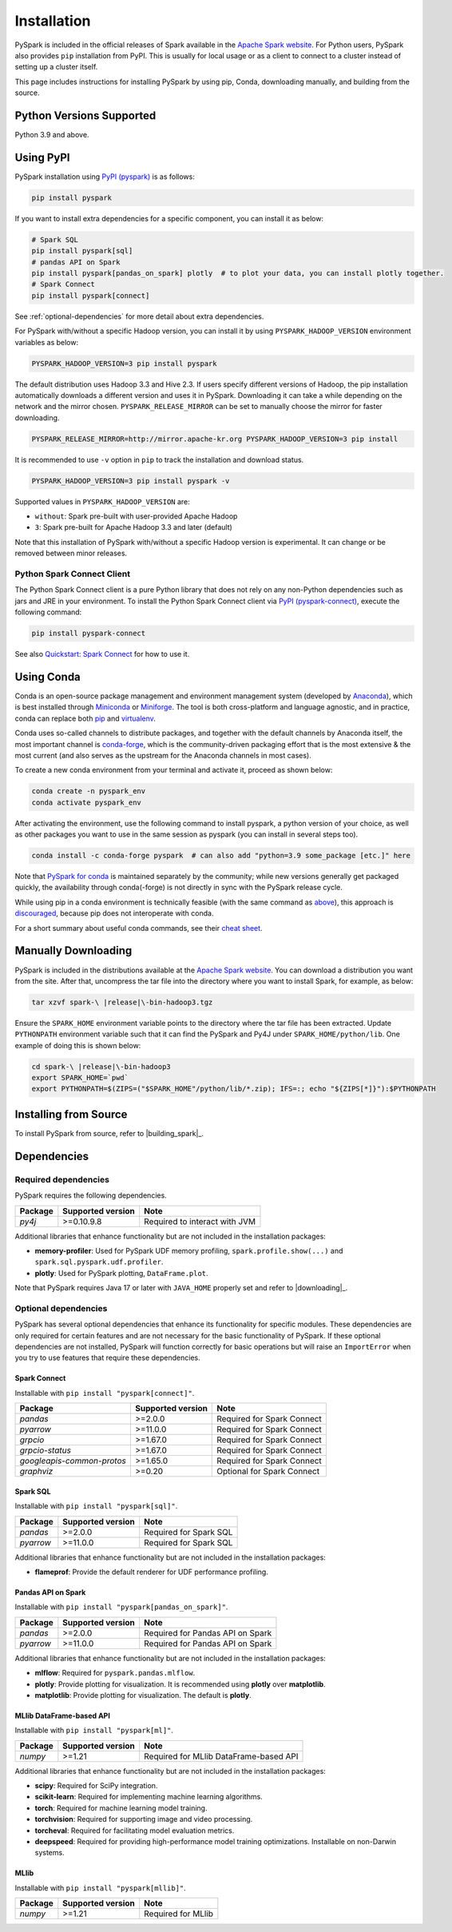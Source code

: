 ..  Licensed to the Apache Software Foundation (ASF) under one
    or more contributor license agreements.  See the NOTICE file
    distributed with this work for additional information
    regarding copyright ownership.  The ASF licenses this file
    to you under the Apache License, Version 2.0 (the
    "License"); you may not use this file except in compliance
    with the License.  You may obtain a copy of the License at

..    http://www.apache.org/licenses/LICENSE-2.0

..  Unless required by applicable law or agreed to in writing,
    software distributed under the License is distributed on an
    "AS IS" BASIS, WITHOUT WARRANTIES OR CONDITIONS OF ANY
    KIND, either express or implied.  See the License for the
    specific language governing permissions and limitations
    under the License.

============
Installation
============

PySpark is included in the official releases of Spark available in the `Apache Spark website <https://spark.apache.org/downloads.html>`_.
For Python users, PySpark also provides ``pip`` installation from PyPI. This is usually for local usage or as
a client to connect to a cluster instead of setting up a cluster itself.
 
This page includes instructions for installing PySpark by using pip, Conda, downloading manually,
and building from the source.


Python Versions Supported
-------------------------

Python 3.9 and above.


Using PyPI
----------

PySpark installation using `PyPI (pyspark) <https://pypi.org/project/pyspark/>`_ is as follows:

.. code-block:: bash

    pip install pyspark

If you want to install extra dependencies for a specific component, you can install it as below:

.. code-block:: bash

    # Spark SQL
    pip install pyspark[sql]
    # pandas API on Spark
    pip install pyspark[pandas_on_spark] plotly  # to plot your data, you can install plotly together.
    # Spark Connect
    pip install pyspark[connect]


See :ref:`optional-dependencies` for more detail about extra dependencies.

For PySpark with/without a specific Hadoop version, you can install it by using ``PYSPARK_HADOOP_VERSION`` environment variables as below:

.. code-block:: bash

    PYSPARK_HADOOP_VERSION=3 pip install pyspark

The default distribution uses Hadoop 3.3 and Hive 2.3. If users specify different versions of Hadoop, the pip installation automatically
downloads a different version and uses it in PySpark. Downloading it can take a while depending on
the network and the mirror chosen. ``PYSPARK_RELEASE_MIRROR`` can be set to manually choose the mirror for faster downloading.

.. code-block:: bash

    PYSPARK_RELEASE_MIRROR=http://mirror.apache-kr.org PYSPARK_HADOOP_VERSION=3 pip install

It is recommended to use ``-v`` option in ``pip`` to track the installation and download status.

.. code-block:: bash

    PYSPARK_HADOOP_VERSION=3 pip install pyspark -v

Supported values in ``PYSPARK_HADOOP_VERSION`` are:

- ``without``: Spark pre-built with user-provided Apache Hadoop
- ``3``: Spark pre-built for Apache Hadoop 3.3 and later (default)

Note that this installation of PySpark with/without a specific Hadoop version is experimental. It can change or be removed between minor releases.


Python Spark Connect Client
~~~~~~~~~~~~~~~~~~~~~~~~~~~

The Python Spark Connect client is a pure Python library that does not rely on any non-Python dependencies such as jars and JRE in your environment.
To install the Python Spark Connect client via `PyPI (pyspark-connect) <https://pypi.org/project/pyspark-connect/>`_, execute the following command:

.. code-block:: bash

    pip install pyspark-connect

See also `Quickstart: Spark Connect <quickstart_connect.html>`_ for how to use it.


Using Conda
-----------

Conda is an open-source package management and environment management system (developed by
`Anaconda <https://www.anaconda.com/>`_), which is best installed through
`Miniconda <https://docs.conda.io/en/latest/miniconda.html>`_ or `Miniforge <https://github.com/conda-forge/miniforge/>`_.
The tool is both cross-platform and language agnostic, and in practice, conda can replace both
`pip <https://pip.pypa.io/en/latest/>`_ and `virtualenv <https://virtualenv.pypa.io/en/latest/>`_.

Conda uses so-called channels to distribute packages, and together with the default channels by
Anaconda itself, the most important channel is `conda-forge <https://conda-forge.org/>`_, which
is the community-driven packaging effort that is the most extensive & the most current (and also
serves as the upstream for the Anaconda channels in most cases).

To create a new conda environment from your terminal and activate it, proceed as shown below:

.. code-block:: bash

    conda create -n pyspark_env
    conda activate pyspark_env

After activating the environment, use the following command to install pyspark,
a python version of your choice, as well as other packages you want to use in
the same session as pyspark (you can install in several steps too).

.. code-block:: bash

    conda install -c conda-forge pyspark  # can also add "python=3.9 some_package [etc.]" here

Note that `PySpark for conda <https://anaconda.org/conda-forge/pyspark>`_ is maintained
separately by the community; while new versions generally get packaged quickly, the
availability through conda(-forge) is not directly in sync with the PySpark release cycle.

While using pip in a conda environment is technically feasible (with the same command as
`above <#using-pypi>`_), this approach is `discouraged <https://www.anaconda.com/blog/using-pip-in-a-conda-environment/>`_,
because pip does not interoperate with conda.

For a short summary about useful conda commands, see their
`cheat sheet <https://docs.conda.io/projects/conda/en/latest/user-guide/cheatsheet.html>`_.


Manually Downloading
--------------------

PySpark is included in the distributions available at the `Apache Spark website <https://spark.apache.org/downloads.html>`_.
You can download a distribution you want from the site. After that, uncompress the tar file into the directory where you want
to install Spark, for example, as below:

.. code-block:: bash

    tar xzvf spark-\ |release|\-bin-hadoop3.tgz

Ensure the ``SPARK_HOME`` environment variable points to the directory where the tar file has been extracted.
Update ``PYTHONPATH`` environment variable such that it can find the PySpark and Py4J under ``SPARK_HOME/python/lib``.
One example of doing this is shown below:

.. code-block:: bash

    cd spark-\ |release|\-bin-hadoop3
    export SPARK_HOME=`pwd`
    export PYTHONPATH=$(ZIPS=("$SPARK_HOME"/python/lib/*.zip); IFS=:; echo "${ZIPS[*]}"):$PYTHONPATH


Installing from Source
----------------------

To install PySpark from source, refer to |building_spark|_.


Dependencies
------------

Required dependencies
~~~~~~~~~~~~~~~~~~~~~

PySpark requires the following dependencies.

========================== ========================= =============================
Package                    Supported version         Note
========================== ========================= =============================
`py4j`                     >=0.10.9.8                Required to interact with JVM
========================== ========================= =============================

Additional libraries that enhance functionality but are not included in the installation packages:

- **memory-profiler**: Used for PySpark UDF memory profiling, ``spark.profile.show(...)`` and ``spark.sql.pyspark.udf.profiler``.
- **plotly**: Used for PySpark plotting, ``DataFrame.plot``.

Note that PySpark requires Java 17 or later with ``JAVA_HOME`` properly set and refer to |downloading|_.


.. _optional-dependencies:

Optional dependencies
~~~~~~~~~~~~~~~~~~~~~

PySpark has several optional dependencies that enhance its functionality for specific modules.
These dependencies are only required for certain features and are not necessary for the basic functionality of PySpark.
If these optional dependencies are not installed, PySpark will function correctly for basic operations but will raise an ``ImportError``
when you try to use features that require these dependencies.

Spark Connect
^^^^^^^^^^^^^

Installable with ``pip install "pyspark[connect]"``.

========================== ================= ==========================
Package                    Supported version Note
========================== ================= ==========================
`pandas`                   >=2.0.0           Required for Spark Connect
`pyarrow`                  >=11.0.0          Required for Spark Connect
`grpcio`                   >=1.67.0          Required for Spark Connect
`grpcio-status`            >=1.67.0          Required for Spark Connect
`googleapis-common-protos` >=1.65.0          Required for Spark Connect
`graphviz`                 >=0.20            Optional for Spark Connect
========================== ================= ==========================

Spark SQL
^^^^^^^^^

Installable with ``pip install "pyspark[sql]"``.

========= ================= ======================
Package   Supported version Note
========= ================= ======================
`pandas`  >=2.0.0           Required for Spark SQL
`pyarrow` >=11.0.0          Required for Spark SQL
========= ================= ======================

Additional libraries that enhance functionality but are not included in the installation packages:

- **flameprof**: Provide the default renderer for UDF performance profiling.


Pandas API on Spark
^^^^^^^^^^^^^^^^^^^

Installable with ``pip install "pyspark[pandas_on_spark]"``.

========= ================= ================================
Package   Supported version Note
========= ================= ================================
`pandas`  >=2.0.0           Required for Pandas API on Spark
`pyarrow` >=11.0.0          Required for Pandas API on Spark
========= ================= ================================

Additional libraries that enhance functionality but are not included in the installation packages:

- **mlflow**: Required for ``pyspark.pandas.mlflow``.
- **plotly**: Provide plotting for visualization. It is recommended using **plotly** over **matplotlib**.
- **matplotlib**: Provide plotting for visualization. The default is **plotly**.


MLlib DataFrame-based API
^^^^^^^^^^^^^^^^^^^^^^^^^

Installable with ``pip install "pyspark[ml]"``.

======= ================= ======================================
Package Supported version Note
======= ================= ======================================
`numpy` >=1.21            Required for MLlib DataFrame-based API
======= ================= ======================================

Additional libraries that enhance functionality but are not included in the installation packages:

- **scipy**: Required for SciPy integration.
- **scikit-learn**: Required for implementing machine learning algorithms.
- **torch**: Required for machine learning model training.
- **torchvision**: Required for supporting image and video processing.
- **torcheval**: Required for facilitating model evaluation metrics.
- **deepspeed**: Required for providing high-performance model training optimizations. Installable on non-Darwin systems.

MLlib
^^^^^

Installable with ``pip install "pyspark[mllib]"``.

======= ================= ==================
Package Supported version Note
======= ================= ==================
`numpy` >=1.21            Required for MLlib
======= ================= ==================

